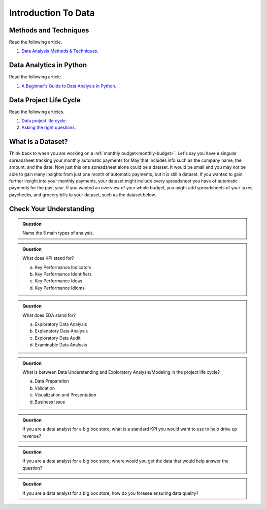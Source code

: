 Introduction To Data
====================

Methods and Techniques
----------------------

Read the following article.

#. `Data Analysis Methods & Techniques <https://www.datapine.com/blog/data-analysis-methods-and-techniques/>`__.

Data Analytics in Python
------------------------

Read the following article.

#. `A Beginner's Guide to Data Analysis in Python <https://towardsdatascience.com/a-beginners-guide-to-data-analysis-in-python-188706df5447>`__.


Data Project Life Cycle
-----------------------

Read the following articles.

#. `Data project life cycle <https://www.northeastern.edu/graduate/blog/data-analysis-project-lifecycle/>`__.  

#. `Asking the right questions <https://www.datapine.com/blog/data-analysis-questions/%C2%A0%C2%A0>`__.

What is a Dataset?
------------------

Think back to when you are working on a :ref:`monthly budget<monthly-budget>`. Let's say you have a singular spreadsheet 
tracking your monthly automatic payments for May that includes info such as the company name, the 
amount, and the date. Now just this one spreadsheet alone could be a dataset. It would be small and 
you may not be able to gain many insights from just one month of automatic payments, but it is still 
a dataset. If you wanted to gain further insight into your monthly payments, your dataset might 
include every spreadsheet you have of automatic payments for the past year. If you wanted an overview 
of your whole budget, you might add spreadsheets of your taxes, paychecks, and grocery bills to your 
dataset, such as the dataset below.  

.. figure:: figures/diagramDataset.png
   :alt: Diagram of my May budget dataset.

Check Your Understanding
------------------------

.. admonition:: Question
   
   Name the 5 main types of analysis.

.. admonition:: Question

   What does KPI stand for?

   a. Key Performance Indicators
   b. Key Performance Identifiers
   c. Key Performance Ideas
   d. Key Performance Idioms
	
.. admonition:: Question

   What does EDA stand for?

   a. Exploratory Data Analysis
   b. Explanatory Data Analysis
   c. Exploratory Data Audit
   d. Examinable Data Analysis
	
.. admonition:: Question

   What is between Data Understanding and Exploratory Analysis/Modeling in the project life cycle?

   a. Data Preparation
   b. Validation 
   c. Visualization and Presentation
   d. Business Issue
	
.. admonition:: Question

   If you are a data analyst for a big box store, what is a standard KPI you would want to use to help drive up revenue? 
   
.. admonition:: Question

   If you are a data analyst for a big box store, where would you get the data that would help answer the question? 
   
.. admonition:: Question

   If you are a data analyst for a big box store, how do you foresee ensuring data quality? 
